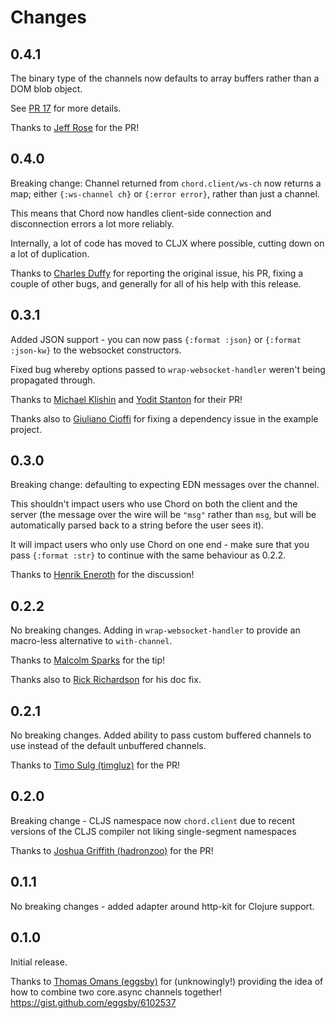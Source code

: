 * Changes
** 0.4.1

The binary type of the channels now defaults to array buffers rather
than a DOM blob object.

See [[https://github.com/james-henderson/chord/pull/17][PR 17]] for more details.

Thanks to [[https://github.com/rosejn][Jeff Rose]] for the PR! 

** 0.4.0

Breaking change: Channel returned from =chord.client/ws-ch= now
returns a map; either ={:ws-channel ch}= or ={:error error}=, rather
than just a channel.

This means that Chord now handles client-side connection and
disconnection errors a lot more reliably.

Internally, a lot of code has moved to CLJX where possible, cutting
down on a lot of duplication.

Thanks to [[https://github.com/charles-dyfis-net][Charles Duffy]] for reporting the original issue, his PR,
fixing a couple of other bugs, and generally for all of his help with
this release.

** 0.3.1

Added JSON support - you can now pass ={:format :json}= or
={:format :json-kw}= to the websocket constructors.

Fixed bug whereby options passed to =wrap-websocket-handler= weren't
being propagated through.

Thanks to [[https://github.com/michaelklishin][Michael Klishin]] and [[https://github.com/yods][Yodit Stanton]] for their PR!

Thanks also to [[https://github.com/giuliano108][Giuliano Cioffi]] for fixing a dependency issue in the
example project.

** 0.3.0

Breaking change: defaulting to expecting EDN messages over the
channel.

This shouldn't impact users who use Chord on both the client and the
server (the message over the wire will be ="msg"= rather than =msg=,
but will be automatically parsed back to a string before the user sees
it).

It will impact users who only use Chord on one end - make sure that
you pass ={:format :str}= to continue with the same behaviour as
0.2.2.

Thanks to [[https://github.com/eneroth][Henrik Eneroth]] for the discussion!

** 0.2.2

No breaking changes. Adding in =wrap-websocket-handler= to provide an
macro-less alternative to =with-channel=.

Thanks to [[https://github.com/malcolmsparks][Malcolm Sparks]] for the tip!

Thanks also to [[https://github.com/rrichardson][Rick Richardson]] for his doc fix.

** 0.2.1

No breaking changes. Added ability to pass custom buffered channels to
use instead of the default unbuffered channels.

Thanks to [[https://github.com/timgluz][Timo Sulg (timgluz)]] for the PR!

** 0.2.0

Breaking change - CLJS namespace now =chord.client= due to recent
versions of the CLJS compiler not liking single-segment namespaces

Thanks to [[https://github.com/hadronzoo][Joshua Griffith (hadronzoo)]] for the PR!

** 0.1.1

No breaking changes - added adapter around http-kit for Clojure
support. 

** 0.1.0

Initial release.

Thanks to [[https://github.com/eggsby][Thomas Omans (eggsby)]] for (unknowingly!) providing the idea
of how to combine two core.async channels together!
https://gist.github.com/eggsby/6102537

